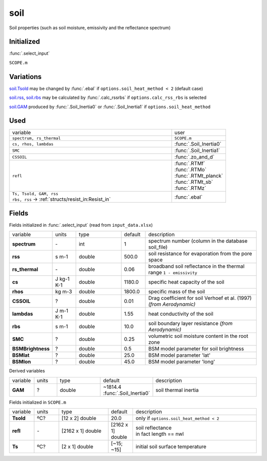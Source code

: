 soil
=====
Soil properties (such as soil moisture, emissivity and the reflectance spectrum)

Initialized
""""""""""""
:func:`.select_input`

``SCOPE.m``

Variations
""""""""""""
soil.Tsold_ may be changed by :func:`.ebal` if ``options.soil_heat_method < 2`` (default case)

soil.rss_, soil.rbs_ may be calculated by :func:`.calc_rssrbs` if ``options.calc_rss_rbs`` is selected

soil.GAM_ produced by :func:`.Soil_Inertia0` or :func:`.Soil_Inertia1` if ``options.soil_heat_method``

Used
"""""
.. list-table::
    :widths: 75 25

    * - variable
      - user

    * - ``spectrum, rs_thermal``
      - ``SCOPE.m``
    * - ``cs, rhos, lambdas``
      - :func:`.Soil_Inertia0`
    * - ``SMC``
      - :func:`.Soil_Inertia1`
    * - ``CSSOIL``
      - :func:`.zo_and_d`
    * - ``refl``
      - | :func:`.RTMf`
        | :func:`.RTMo`
        | :func:`.RTMt_planck`
        | :func:`.RTMt_sb`
        | :func:`.RTMz`
    * - | ``Ts, Tsold, GAM, rss``
        | ``rbs, rss`` -> :ref:`structs/resist_in:Resist_in`
      - :func:`.ebal`


Fields
"""""""

Fields initialized in :func:`.select_input` (read from ``input_data.xlsx``)

.. list-table::
    :widths: 10 10 20 10 50

    * - variable
      - units
      - type
      - default
      - description

    * - **spectrum**
      - \-
      - int
      - 1
      - spectrum number (column in the database soil_file)
    * - .. _soil.rss:

        **rss**
      - s m-1
      - double
      - 500.0
      - soil resistance for evaporation from the pore space
    * - **rs_thermal**
      - \-
      - double
      - 0.06
      - broadband soil reflectance in the thermal range ``1 - emissivity``
    * - **cs**
      - J kg-1 K-1
      - double
      - 1180.0
      - specific heat capacity of the soil
    * - **rhos**
      - kg m-3
      - double
      - 1800.0
      - specific mass of the soil
    * - **CSSOIL**
      - ?
      - double
      - 0.01
      - Drag coefficient for soil Verhoef et al. (1997) *(from Aerodynamic)*
    * - **lambdas**
      - J m-1 K-1
      - double
      - 1.55
      - heat conductivity of the soil
    * - .. _soil.rbs:

        **rbs**
      - s m-1
      - double
      - 10.0
      - soil boundary layer resistance *(from Aerodynamic)*
    * - **SMC**
      - ?
      - double
      - 0.25
      - volumetric soil moisture content in the root zone
    * - **BSMBrightness**
      - ?
      - double
      - 0.5
      - BSM model parameter for soil brightness
    * - **BSMlat**
      - ?
      - double
      - 25.0
      - BSM model parameter 'lat'
    * - **BSMlon**
      - ?
      - double
      - 45.0
      - BSM model parameter  'long'

Derived variables


.. list-table::
    :widths: 10 10 20 10 50

    * - variable
      - units
      - type
      - default
      - description
    * - .. _soil.GAM:

        **GAM**
      - ?
      - double
      - ~1814.4 :func:`.Soil_Inertia0`
      - soil thermal inertia

Fields initialized in ``SCOPE.m``

.. list-table::
    :widths: 10 10 20 10 50

    * - variable
      - units
      - type
      - default
      - description

    * - .. _soil.Tsold:

        **Tsold**
      - ºC?
      - [12 x 2] double
      - 20.0
      - only if ``options.soil_heat_method < 2``
    * - **refl**
      - \-
      - [2162 x 1] double
      - [2162 x 1] double
      - | soil reflectance
        | in fact length == nwl
    * - **Ts**
      - ºC?
      - [2 x 1] double
      - [~15; ~15]
      - initial soil surface temperature